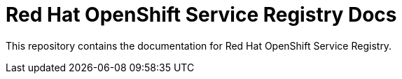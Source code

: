 = Red Hat OpenShift Service Registry Docs

This repository contains the documentation for Red Hat OpenShift Service Registry.

